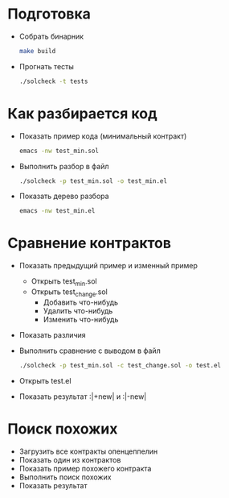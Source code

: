 #+STARTUP: showall indent hidestars

* Подготовка

  - Собрать бинарник
    #+BEGIN_SRC sh
      make build
    #+END_SRC

  - Прогнать тесты
    #+BEGIN_SRC sh
      ./solcheck -t tests
    #+END_SRC

* Как разбирается код

  - Показать пример кода (минимальный контракт)
    #+BEGIN_SRC sh
      emacs -nw test_min.sol
    #+END_SRC

  - Выполнить разбор в файл
    #+BEGIN_SRC sh
      ./solcheck -p test_min.sol -o test_min.el
    #+END_SRC

  - Показать дерево разбора
    #+BEGIN_SRC sh
      emacs -nw test_min.el
    #+END_SRC

* Сравнение контрактов

  - Показать предыдущий пример и изменный пример
    - Открыть test_min.sol
    - Открыть test_change.sol
      - Добавить что-нибудь
      - Удалить что-нибудь
      - Изменить что-нибудь
  - Показать различия
  - Выполнить сравнение с выводом в файл
    #+BEGIN_SRC sh
     ./solcheck -p test_min.sol -c test_change.sol -o test.el
    #+END_SRC
  - Открыть test.el
  - Показать результат :|+new| и :|-new|

* Поиск похожих

  - Загрузить все контракты опенцеппелин
  - Показать один из контрактов
  - Показать пример похожего контракта
  - Выполнить поиск похожих
  - Показать результат

